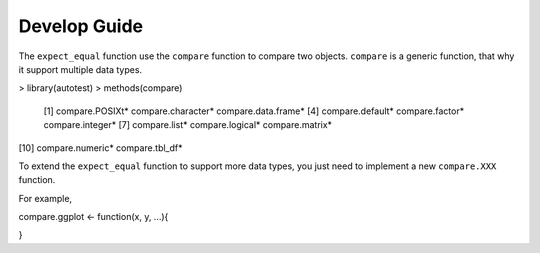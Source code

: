 =============
Develop Guide
=============

The ``expect_equal`` function use the ``compare`` function to compare two objects.
``compare`` is a generic function, that why it support multiple data types.

.. code-block:: r

> library(autotest)
> methods(compare)
 [1] compare.POSIXt*     compare.character*  compare.data.frame*
 [4] compare.default*    compare.factor*     compare.integer*
 [7] compare.list*       compare.logical*    compare.matrix*
[10] compare.numeric*    compare.tbl_df*

To extend the ``expect_equal`` function to support more data types, you just need to
implement a new ``compare.XXX`` function.

For example,

.. code-block:: r


compare.ggplot <- function(x, y, ...){

}